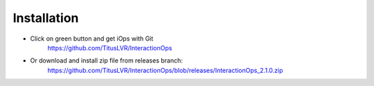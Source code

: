 Installation
=============

* Click on green button and get iOps with Git  
   https://github.com/TitusLVR/InteractionOps

* Or download and install zip file from releases branch:  
   https://github.com/TitusLVR/InteractionOps/blob/releases/InteractionOps_2.1.0.zip
